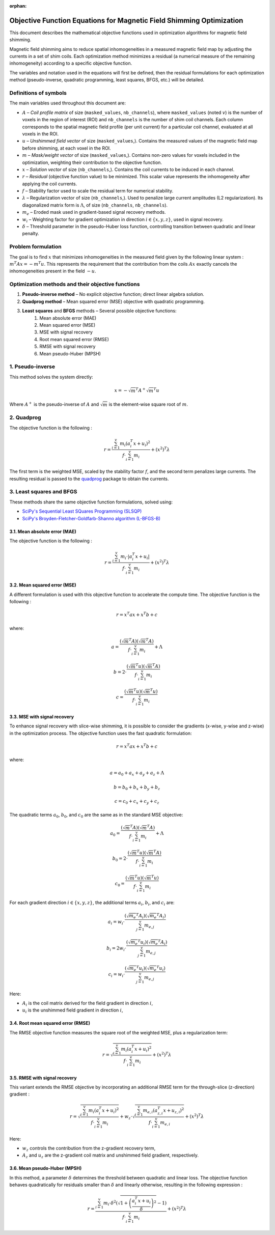 :orphan:

Objective Function Equations for Magnetic Field Shimming Optimization
=====================================================================

This document describes the mathematical objective functions used in optimization algorithms for
magnetic field shimming.

Magnetic field shimming aims to reduce spatial inhomogeneities in a measured magnetic field map by adjusting
the currents in a set of shim coils. Each optimization method minimizes a residual (a numerical measure of the
remaining inhomogeneity) according to a specific objective function.

The variables and notation used in the equations will first be defined, then the residual formulations for each
optimization method (pseudo-inverse, quadratic programming, least squares, BFGS, etc.) will be detailed.

Definitions of symbols
----------------------

The main variables used throughout this document are:

- :math:`A` – *Coil profile matrix* of size (``masked_values``, ``nb_channels``),  where ``masked_values`` (noted :math:`v`) is the number of voxels
  in the region of interest (ROI) and ``nb_channels`` is the number of shim coil channels. Each column corresponds to the spatial
  magnetic field profile (per unit current) for a particular coil channel, evaluated at all voxels in the ROI.

- :math:`u` – *Unshimmed field vector* of size (``masked_values``,).
  Contains the measured values of the magnetic field map before shimming, at each voxel in the ROI.

- :math:`m` – *Mask/weight vector* of size (``masked_values``,).
  Contains non-zero values for voxels included in the optimization, weighting their contribution to the objective function.

- :math:`x` – *Solution vector* of size (``nb_channels``,).
  Contains the coil currents to be induced in each channel.

- :math:`r` – *Residual* (objective function value) to be minimized. This scalar value represents the inhomogeneity after applying the coil currents.

- :math:`f` – Stability factor used to scale the residual term for numerical stability.

- :math:`\lambda` – Regularization vector of size (``nb_channels``,).
  Used to penalize large current amplitudes (L2 regularization). Its diagonalized matrix form is :math:`\Lambda`, of size
  (``nb_channels``, ``nb_channels``).

- :math:`m_e` – Eroded mask used in gradient-based signal recovery methods.

- :math:`w_i` – Weighting factor for gradient optimization in direction :math:`i \in \{x, y, z\}`, used in signal recovery.

- :math:`\delta` – Threshold parameter in the pseudo-Huber loss function, controlling transition between quadratic and linear penalty.

Problem formulation
-------------------

The goal is to find :math:`x` that minimizes inhomogeneities in the measured field given by the following linear system :
:math:`m^{T}Ax = -m^{T}u`. This represents the requirement that the contribution from the coils :math:`Ax` exactly cancels the
inhomogeneities present in the field :math:`-u`.

Optimization methods and their objective functions
--------------------------------------------------

1. **Pseudo-inverse method** – No explicit objective function; direct linear algebra solution.
2. **Quadprog method** – Mean squared error (MSE) objective with quadratic programming.
3. **Least squares** and **BFGS** methods – Several possible objective functions:
    1. Mean absolute error (MAE)
    2. Mean squared error (MSE)
    3. MSE with signal recovery
    4. Root mean squared error (RMSE)
    5. RMSE with signal recovery
    6. Mean pseudo-Huber (MPSH)

1. Pseudo-inverse
-----------------

This method solves the system directly:

.. math::

   x = -\sqrt{m}^{T}A^+\sqrt{m}^{T}u

Where :math:`A^+` is the pseudo-inverse of :math:`A` and :math:`\sqrt{m}` is the element-wise square root of :math:`m`.

2. Quadprog
-----------

The objective function is the following :

.. math::

   r = \frac{\sum^v_{i=1} m_i (a^T_i x + u_i)^2}{f \cdot \sum^v_{i=1} m_i}
       + (x^2)^{T} \lambda

The first term is the weighted MSE, scaled by the stability factor :math:`f`, and the second term penalizes large currents. The resulting residual is passed to the
`quadprog <https://github.com/quadprog/quadprog>`_ package to obtain the currents.

3. Least squares and BFGS
-------------------------

These methods share the same objective function formulations, solved using:

- `SciPy's Sequential Least SQuares Programming (SLSQP) <https://docs.scipy.org/doc/scipy/reference/optimize.minimize-slsqp.html#optimize-minimize-slsqp>`_
- `SciPy's Broyden-Fletcher-Goldfarb-Shanno algorithm (L-BFGS-B) <https://docs.scipy.org/doc/scipy/reference/optimize.minimize-lbfgsb.html#optimize-minimize-lbfgsb>`_

3.1. Mean absolute error (MAE)
~~~~~~~~~~~~~~~~~~~~~~~~~~~~~~

The objective function is the following :

.. math::

   r = \frac{\sum^v_{i=1} m_i \cdot |a^T_i x + u_i|}{f \cdot \sum^v_{i=1} m_i}
       + (x^2)^T \lambda

3.2. Mean squared error (MSE)
~~~~~~~~~~~~~~~~~~~~~~~~~~~~~

A different formulation is used with this objective function to accelerate the compute time. The objective function is the following :

.. math::

   r = x^T a x + x^T b + c

where:

.. math::

   a = \frac{(\sqrt{m}^T A)(\sqrt{m}^T A)}{f \cdot \sum^v_{i=1} m_i} + \Lambda

   b = 2 \cdot \frac{(\sqrt{m}^T u)(\sqrt{m}^T A)}{f \cdot \sum^v_{i=1} m_i}

   c = \frac{(\sqrt{m}^T u)(\sqrt{m}^T u)}{f \cdot \sum^v_{i=1} m_i}

3.3. MSE with signal recovery
~~~~~~~~~~~~~~~~~~~~~~~~~~~~~

To enhance signal recovery with slice-wise shimming, it is possible to consider the gradients (x-wise, y-wise and z-wise) in the optimization
process. The objective function uses the fast quadratic formulation:

.. math::

   r = x^T a x + x^T b + c

where:

.. math::

   a = a_0 + a_x + a_y + a_z + \Lambda

   b = b_0 + b_x + b_y + b_z

   c = c_0 + c_x + c_y + c_z

The quadratic terms :math:`a_0`, :math:`b_0`, and :math:`c_0` are the same as in the standard MSE objective:

.. math::

   a_0 = \frac{(\sqrt{m}^T A)(\sqrt{m}^T A)}{f \cdot \sum^v_{i=1} m_i} + \Lambda

   b_0 = 2 \cdot \frac{(\sqrt{m}^T u)(\sqrt{m}^T A)}{f \cdot \sum^v_{i=1} m_i}

   c_0 = \frac{(\sqrt{m}^T u)(\sqrt{m}^T u)}{f \cdot \sum^v_{i=1} m_i}

For each gradient direction :math:`i \in \{x, y, z\}`, the additional terms :math:`a_i`, :math:`b_i`, and :math:`c_i` are:

.. math::

   a_i = w_i \cdot \frac{(\sqrt{m_e}^T A_i)(\sqrt{m_e}^T A_i)}{\sum^v_{j=1} m_{e,j}}

   b_i = 2 w_i \cdot \frac{(\sqrt{m_e}^T u_i)(\sqrt{m_e}^T A_i)}{\sum^v_{j=1} m_{e,j}}

   c_i = w_i \cdot \frac{(\sqrt{m_e}^T u_i)(\sqrt{m_e}^T u_i)}{\sum^v_{j=1} m_{e,j}}

Here:

- :math:`A_i` is the coil matrix derived for the field gradient in direction :math:`i`,
- :math:`u_i` is the unshimmed field gradient in direction :math:`i`,

3.4. Root mean squared error (RMSE)
~~~~~~~~~~~~~~~~~~~~~~~~~~~~~~~~~~~

The RMSE objective function measures the square root of the weighted MSE, plus a regularization term:

.. math::

   r = \sqrt{\frac{\sum^v_{i=1} m_i (a^T_i x + u_i)^2}{f \cdot \sum^v_{i=1} m_i}}
       + (x^2)^T \lambda

3.5. RMSE with signal recovery
~~~~~~~~~~~~~~~~~~~~~~~~~~~~~~

This variant extends the RMSE objective by incorporating an additional RMSE term for the through-slice (z-direction) gradient :

.. math::

   r = \sqrt{\frac{\sum^v_{i=1} m_i (a^T_i x + u_i)^2}{f \cdot \sum^v_{i=1} m_i}}
       + w_z \cdot \sqrt{\frac{\sum^v_{i=1} m_{e,i} (a^T_{z,i} x + u_{z,i})^2}{f \cdot \sum^v_{i=1} m_{e,i}}}
       + (x^2)^T \lambda

Here:

- :math:`w_z` controls the contribution from the z-gradient recovery term,
- :math:`A_z` and :math:`u_z` are the z-gradient coil matrix and unshimmed field gradient, respectively.

3.6. Mean pseudo-Huber (MPSH)
~~~~~~~~~~~~~~~~~~~~~~~~~~~~~

In this method, a parameter :math:`\delta` determines the threshold between quadratic and linear loss. The objective function behaves quadratically
for residuals smaller than :math:`\delta` and linearly otherwise, resulting in the following expression :

.. math::

   r = \frac{\sum^v_{i=1} m_i \cdot \delta^2
       \left( \sqrt{1 + \left( \frac{a^T_i x + u_i}{\delta} \right)^2} - 1 \right)}
       {f \cdot \sum^v_{i=1} m_i}
       + (x^2)^T \lambda
